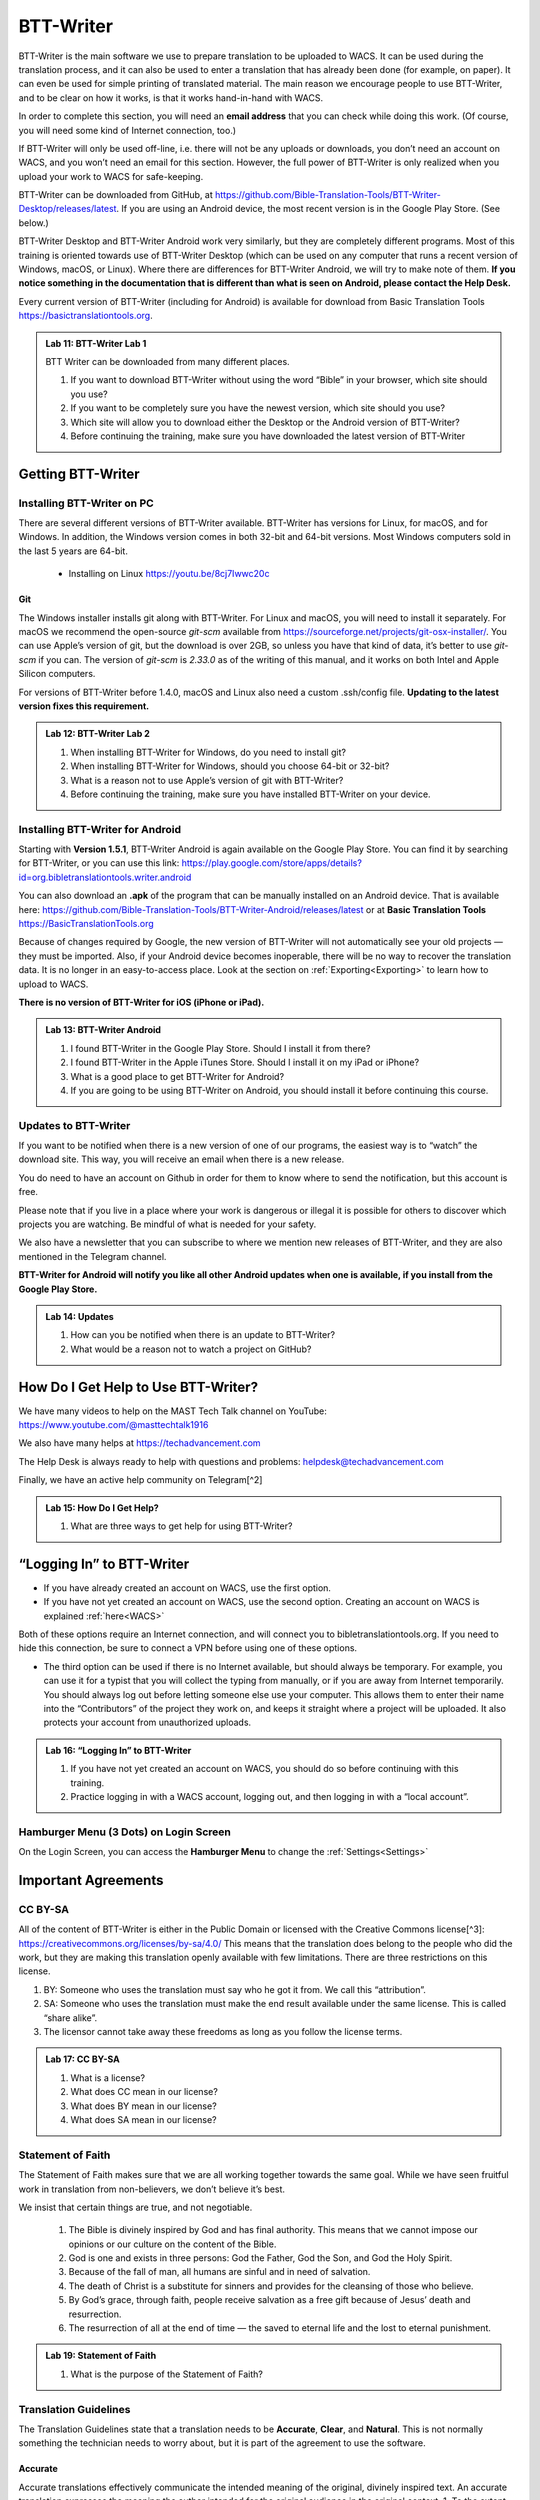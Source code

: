 .. |my-hamburger| image:: ../images/hamburger.*
    :height: 14pt

.. |wifi| image:: ../images/network.*
    :height: 14pt
    :width: 14pt

.. |ellipsis-v| image:: ../images/ellipsis-v.*
    :height: 14pt

##########
BTT-Writer
##########

BTT-Writer is the main software we use to prepare translation to be uploaded to WACS. It can be used during the translation process, and it can also be used to enter a translation that has already been done (for example, on paper). It can even be used for simple printing of translated material. The main reason we encourage people to use BTT-Writer, and to be clear on how it works, is that it works hand-in-hand with WACS.

In order to complete this section, you will need an **email address** that you can check while doing this work. (Of course, you will need some kind of Internet connection, too.)

If BTT-Writer will only be used off-line, i.e. there will not be any uploads or downloads, you don’t need an account on WACS, and you won’t need an email for this section. However, the full power of BTT-Writer is only realized when you upload your work to WACS for safe-keeping.

BTT-Writer can be downloaded from GitHub, at https://github.com/Bible-Translation-Tools/BTT-Writer-Desktop/releases/latest. If you are using an Android device, the most recent version is in the Google Play Store. (See below.)


BTT-Writer Desktop and BTT-Writer Android work very similarly, but they are completely different programs. Most of this training is oriented towards use of BTT-Writer Desktop (which can be used on any computer that runs a recent version of Windows, macOS, or Linux). Where there are differences for BTT-Writer Android, we will try to make note of them. **If you notice something in the documentation that is different than what is seen on Android, please contact the Help Desk.**

Every current version of BTT-Writer (including for Android) is available for download from Basic Translation Tools https://basictranslationtools.org.

.. admonition:: Lab 11: BTT-Writer Lab 1

    BTT Writer can be downloaded from many different places.

    1. If you want to download BTT-Writer without using the word “Bible” in your browser, which site should you use?
    2. If you want to be completely sure you have the newest version, which site should you use?
    3. Which site will allow you to download either the Desktop or the Android version of BTT-Writer?
    4. Before continuing the training, make sure you have downloaded the latest version of BTT-Writer

******************
Getting BTT-Writer
******************

Installing BTT-Writer on PC
===========================

There are several different versions of BTT-Writer available. BTT-Writer has versions for Linux, for macOS, and for Windows. In addition, the Windows version comes in both 32-bit and 64-bit versions. Most Windows computers sold in the last 5 years are 64-bit.

 - Installing on Linux https://youtu.be/8cj7Iwwc20c
.. image:: ../images/linux-install-video.*
  :width: 0.75in

 - Installing on macOS https://youtu.be/Z2mv1uIAE6o

  .. image:: ../images/macos-install-video.*
      :width: 0.75in


 - Installing on Windows https://youtu.be/UbX-MIRks6c

  .. image:: ../images/windows-install-video.*
      :width: 0.75in

Git
---

The Windows installer installs git along with BTT-Writer. For Linux and macOS, you will need to install it separately. For macOS we recommend the open-source `git-scm` available from https://sourceforge.net/projects/git-osx-installer/. You can use Apple’s version of git, but the download is over 2GB, so unless you have that kind of data, it’s better to use `git-scm` if you can. The version of `git-scm` is `2.33.0` as of the writing of this manual, and it works on both Intel and Apple Silicon computers.

For versions of BTT-Writer before 1.4.0, macOS and Linux also need a custom .ssh/config file. **Updating to the latest version fixes this requirement.**

.. admonition:: Lab 12: BTT-Writer Lab 2

    1. When installing BTT-Writer for Windows, do you need to install git?
    2. When installing BTT-Writer for Windows, should you choose 64-bit or 32-bit?
    3. What is a reason not to use Apple’s version of git with BTT-Writer?
    4. Before continuing the training, make sure you have installed BTT-Writer on your device.

Installing BTT-Writer for Android
=================================

Starting with **Version 1.5.1**, BTT-Writer Android is again available on the Google Play Store. You can find it by searching for BTT-Writer, or you can use this link: https://play.google.com/store/apps/details?id=org.bibletranslationtools.writer.android

.. image:: ../images/writer-android-install-link.*
    :width: 0.75in

You can also download an **.apk** of the program that can be manually installed on an Android device. That is available here: https://github.com/Bible-Translation-Tools/BTT-Writer-Android/releases/latest or at **Basic Translation Tools** https://BasicTranslationTools.org

Because of changes required by Google, the new version of BTT-Writer will not automatically see your old projects — they must be imported. Also, if your Android device becomes inoperable, there will be no way to recover the translation data. It is no longer in an easy-to-access place. Look at the section on :ref:`Exporting<Exporting>` to learn how to upload to WACS.

**There is no version of BTT-Writer for iOS (iPhone or iPad).**

.. admonition:: Lab 13: BTT-Writer Android

    1. I found BTT-Writer in the Google Play Store. Should I install it from there?
    2. I found BTT-Writer in the Apple iTunes Store. Should I install it on my iPad or iPhone?
    3. What is a good place to get BTT-Writer for Android?
    4. If you are going to be using BTT-Writer on Android, you should install it before continuing this course.

Updates to BTT-Writer
=====================

If you want to be notified when there is a new version of one of our programs, the easiest way is to “watch” the download site. This way, you will receive an email when there is a new release.

You do need to have an account on Github in order for them to know where to send the notification, but this account is free.

Please note that if you live in a place where your work is dangerous or illegal it is possible for others to discover which projects you are watching. Be mindful of what is needed for your safety.

We also have a newsletter that you can subscribe to where we mention new releases of BTT-Writer, and they are also mentioned in the Telegram channel.

**BTT-Writer for Android will notify you like all other Android updates when one is available, if you install from the Google Play Store.**

.. admonition:: Lab 14: Updates

    1. How can you be notified when there is an update to BTT-Writer?
    2. What would be a reason not to watch a project on GitHub?

************************************
How Do I Get Help to Use BTT-Writer?
************************************

We have many videos to help on the MAST Tech Talk channel on YouTube: https://www.youtube.com/@masttechtalk1916

We also have many helps at https://techadvancement.com

The Help Desk is always ready to help with questions and problems: helpdesk@techadvancement.com

Finally, we have an active help community on Telegram[^2]

.. admonition:: Lab 15: How Do I Get Help?

    1. What are three ways to get help for using BTT-Writer?

**************************
“Logging In” to BTT-Writer
**************************

.. image:: ./images/login-en.*

-  If you have already created an account on WACS, use the first option.
-  If you have not yet created an account on WACS, use the second option. Creating an account on WACS is explained :ref:`here<WACS>`

|wifi| Both of these options require an Internet connection, and will connect you to bibletranslationtools.org. If you need to hide this connection, be sure to connect a VPN before using one of these options.

- The third option can be used if there is no Internet available, but should always be temporary. For example, you can use it for a typist that you will collect the typing from manually, or if you are away from Internet temporarily. You should always log out before letting someone else use your computer. This allows them to enter their name into the “Contributors” of the project they work on, and keeps it straight where a project will be uploaded. It also protects your account from unauthorized uploads.

.. admonition:: Lab 16: “Logging In” to BTT-Writer

   1. If you have not yet created an account on WACS, you should do so before continuing with this training.
   2. Practice logging in with a WACS account, logging out, and then logging in with a “local account”.

Hamburger Menu (3 Dots) on Login Screen
=======================================

On the Login Screen, you can access the **Hamburger Menu** |ellipsis-v| to change the :ref:`Settings<Settings>`

********************
Important Agreements
********************

CC BY-SA
========

All of the content of BTT-Writer is either in the Public Domain or licensed with the Creative Commons license[^3]: https://creativecommons.org/licenses/by-sa/4.0/ This means that the translation does belong to the people who did the work, but they are making this translation openly available with few limitations. There are three restrictions on this license.

1. BY: Someone who uses the translation must say who he got it from. We call this “attribution”.
2. SA: Someone who uses the translation must make the end result available under the same license. This is called “share alike”.
3. The licensor cannot take away these freedoms as long as you follow the license terms.

.. admonition:: Lab 17: CC BY-SA

   1. What is a license?

   2. What does CC mean in our license?

   3. What does BY mean in our license?

   4. What does SA mean in our license?

Statement of Faith
==================

The Statement of Faith makes sure that we are all working together towards the same goal. While we have seen fruitful work in translation from non-believers, we don’t believe it’s best.

We insist that certain things are true, and not negotiable.

   1. The Bible is divinely inspired by God and has final authority. This means that we cannot impose our opinions or our culture on the content of the Bible.
   2. God is one and exists in three persons: God the Father, God the Son, and God the Holy Spirit.
   3. Because of the fall of man, all humans are sinful and in need of salvation.
   4. The death of Christ is a substitute for sinners and provides for the cleansing of those who believe.
   5. By God’s grace, through faith, people receive salvation as a free gift because of Jesus’ death and resurrection.
   6. The resurrection of all at the end of time — the saved to eternal life and the lost to eternal punishment.

.. admonition:: Lab 19: Statement of Faith

   1. What is the purpose of the Statement of Faith?

Translation Guidelines
======================

The Translation Guidelines state that a translation needs to be **Accurate**, **Clear**, and **Natural**. This is not normally something the technician needs to worry about, but it is part of the agreement to use the software.

Accurate
--------

Accurate translations effectively communicate the intended meaning of the original, divinely inspired text. An accurate translation expresses the meaning the author intended for the original audience in the original context.
1. To the extent that is possible, nothing is added, misconstrued, or deleted from the original message.
2. It does not recast the meaning of the original text to make it more relevant to the contemporary audience.
3. An accurate translation does not distort the meaning in order to favor a specific interpretive perspective. It should be free from theological, cultural, or personal biases.
4. An accurate translation communicates historical events and facts accurately.

Clear
-----

Clear translations will use whatever language structures are needed to help readers easily read and understand it.

1. A clear translation may use as many or as few terms as necessary to communicate the original meaning as clearly as possible.
2. Making a clear translation does not mean that the translator clarifies something that is ambiguous in the source text.
3. Making a clear translation does not mean that the translator gives the reader a specific interpretation for every passage where meaning is genuinely debated. ### Natural Natural translations use language forms that are reflect the way the target language is used in corresponding contexts.
4. Natural Bible translations sound like they were produced by an adult native speaker who speaks and/or writes well.
5. A natural Bible translation does not use expressions that are particular to their own culture in order to make the translation appear natural.
6. It is more important for a portion of Scripture to be translated accurately than for it to sound perfectly natural to everyone who reads it. We believe that a translation has the highest likelihood of being good quality when after applying the guidelines above, the following are completed:
7. It is tested and approved by believers of the language community and their church leaders.
8. Ongoing revisions and improvements are made.

.. admonition:: Lab 18: Translation Guidelines

    1. What are the three goals of the Translation Guidelines?

    2. What is the overall goal of the Translation Guidelines?

**********************
BTT-Writer Home Screen
**********************

.. image:: ../images/home-en.*
    :alt: Home Screen Image
    
① Logout is only used when a different translator is going to use the program, or to switch between on-line and off-line use. **You do not need to log out to use the program off-line.**

② Create a new project by clicking either the green button at the top right, or the Start a New Project button.

Once a project has been created, the project list fills in the space where the **Start a New Project** button is, so you can only use it for the first project.

③ The “3 dot” |ellipsis-v|, or “Hamburger”|my-hamburger|, menu, We will normally refer to the Hamburger menu as the 3 dot menu.

Occasionally, BTT-Writer will get confused about whether you’re logged in to WACS or not. If this happens (and you can’t upload) you can often fix the problem by clicking Logout (①) and logging back in again. You will need to click I Agree to the three agreements each time you log in. |wifi| Logging in uses your Internet connection.

.. admonition:: Lab 20: BTT-Writer Home Screen

   1. Do you need to log out if you are using BTT-Writer without Internet?

   2. What’s another name for the “3 dot” menu?

   3. What might cause you to need to log out?

Hamburger Menu (3 Dots) on Home Screen
======================================

.. image:: ../images/home-menu-en.*
    :align: left

- **Update** allows you to check for updates to Source Texts and Target Language Codes.
- **Import** allows you to import files from WACS, an exported Project File (``.tstudio`` file), a USFM File, or even a resource container for a new Source Text.
- `TranslationAcademy`_ is a translation manual that discusses the translation process, and how to evaluate a translation for quality.
- **Feedback** allows you to send an anonymous report to GitHub about BTT-Writer. Please note that because it is anonymous, unless you include your contact information in your message, you will not get a reply. These reports are lited here: https://github.com/Bible-Translation-Tools/BTT-Writer-Desktop/issues
- **Logout** is like the Logout option at the top of the screen.
- **Settings** gives access to many ways to customize BTT-Writer.

.. admonition:: Lab 21: Hamburger Menu

   1. Which option do you choose to change the user that is logged in?

   2. What option do you choose to customize BTT-Writer?

   3. What option do you choose to bring in a project from somewhere else?

   4. Which option opens a manual that teaches the translation process?

   5. Which option would you choose to get a new language code?

Update
------

.. image:: ../images/update-menu-en.*
    :align: right

- **Update List of Available Source Texts**
  - Check to see if there is a new GL in the catalog, or an update to a GL.
- **Download New index.sqlite**
  - Download a complete copy of the database.
- **Download Available Source Texts**
  - If there is an updated or new Source, this will let you choose what to download
- **Update List of Available Target Languages**
  - Check to see if there are any new language codes.

BTT-Writer Android has an additional menu option: **Check for Update to BTT-Writer**.

BTT-Writer keeps a database of available Source (**Gateway Language**, “GL”) Texts. The database also keeps a list of available **Target Language** codes, for translation projects. In addition, BTT-Writer stores **Source Texts** on your hard disk drive, ready to be used for a translation project. *Every time BTT-Writer is updated*, the new release will include all of the sources available at that time. It will also include all of the target language codes currently available. However, over time, new codes will be added, and sometimes language names will be spelled differently, although they keep the same codes.

The process to update the codes and Source Text versions can take a long time, and because it uses an |wifi| Internet connection, it can time out while you are trying to update. This can be very frustrating, so we have another choice for you.

Each week, a database file with all of the most up-to-date language codes and Source Text versions is posted online. **Download New index.sqlite** will download this database and simply replace your existing database. It could be out of date for as much as a week, but never more than that.

Every language in the world has a code to identify it as being separate from other languages. For example, we are currently aware of four languages called **“Kamba”**. One of them, in Kenya, has the code ``kam``. The related language in neighboring Tanzania has the code ``kam-TZ-kamba``. The languages in PNG and Brazil have the codes ``fad-x-kamba`` and ``xba``, respectively.

If a minority language does not yet have a code in our system, the translation project managers need to communicate with their supervisors to get the code added in PORT. Then, in a week or so, or after running the Update List of Available Target Languages, the new code will be available.

It is very important to use the correct code for the language. If you are unsure of what the code is, ask the project manager.

It can be helpful to ask this question before going to the translation event.

.. admonition:: Lab 23: Updates

  1. Updating the Source Texts is a two step process.

     1. What is the first step?

     2. What is the second step?

  2. Are the source texts or the language codes updated more often?

  3. If a new version of BTT-Writer has just come out, and you have installed the new version, will you need to update the source texts?

  4. If you are unable to run Update List of Available Source Texts or Update List of Available Target Languages, what can you do?

Update List of Available Sources
^^^^^^^^^^^^^^^^^^^^^^^^^^^^^^^^

.. image:: ../images/update-list-sources-en.*

Updating Source Texts (GL) is a two-step process. It is not usually a good idea to change the content of the source text while translation is happening. (It makes it difficult to check.) Therefore, the first part of the update is to see what updates are available.

.. image:: ../images/no-new-sources-en.*
    :align: left
    :width: 45%

.. image:: ../images/132-new-sources-en.*
    :align: right
    :width: 45%

Once you have been notified that an update is available, you can see if it’s available for your current project when you select sources for that project.

If you choose Download Available Source Texts from the Hamburger Menu, you can select multiple books for download. However, available updates are not shown by green arrows here.

.. admonition:: Lab 24: Updating Sources

     1. Does checking for source updates automatically download them?

     2. How can you download updates for more than one book at a time?

     3. How can you check if an update is available for a particular book

Download Available Source Texts
^^^^^^^^^^^^^^^^^^^^^^^^^^^^^^^
.. image:: ../images/select-source-language-en.*

When updating Sources from the Hamburger Menu |ellipsis-v|, you are first asked to choose a language for the updates. Then, choose the Testament that you want to update. **Other** allows you to update translationWords, which is a resource for the whole Bible.

.. image:: ../images/select-testament-en.*
    :align: center

Within a Testament, you can choose individual books. Please note that this is by language, not by text. As a result, you can choose from multiple sources. Here, you can see both the **Unlocked Literal Bible (ULB)** and the **Unlocked Dynamic Bible (UDB)**. In Arabic, we have both the **Ketab El Hayat** and the **Van Dyke** translation available.

.. image:: ../images/select-book-version-en.*
    :align: center

|wifi| **All updates**, whether using the green arrow or the **Updates Sources** menu, use an Internet connection, will use Internet data, and will make a connection to bibletranslationtools.org. If it’s dangerous for you to visit that site, please use a VPN before updating the sources in BTT-Writer.

.. admonition:: Lab 25: Updating Sources Lab 2

   1. If you have just downloaded and installed a new release of BTT-Writer, do you need to update your sources?

   2. How many resources can be downloaded at the same time?

Download New index.sqlite
^^^^^^^^^^^^^^^^^^^^^^^^^

We’ve mentioned that BTT-Writer keeps a database of information about **Source Texts** and **Target Language codes**. Sometimes, because of poor Internet performance, it can be painfully slow to update the list of available source texts, or the list of available target languages. If you could just update the database, the download of the actual source files wouldn’t be too bad. (Note that this has become much faster in recent versions of BTT-Writer.)

Downloading a new **index.sqlite** replaces your existing database with a fresh copy from our servers. It is much faster than the other updates, however there are a couple of reasons to use the other methods.

- Specifically, the index.sqlite that is downloaded is only updated once per week, or so. Because of this, it may not have the most recent changes.

- Also, if you have made updates, the downloaded database may remove them, if the downloaded file is behind your local copy.

|wifi| **Downloading a new `index.sqlite`** uses an Internet connection, uses Internet data (although not much), and makes a connection to bibletranslationtools.org. If it's dangerous for you to visit that site, please use a VPN before updating the sources in BTT-Writer.

.. hint::
    :collapsible: closed

    You can copy the `index.sqlite` file from one computer or device to another. The file is located in the :ref:`Data Path<Data Path>` directory, inside the **library** directory.

.. admonition:: Lab 27: index.sqlite

  1. When should you download a new index.sqlite file?

  2. When should you hesitate to download the index.sqlite file?

Update List of Available Target Languages
^^^^^^^^^^^^^^^^^^^^^^^^^^^^^^^^^^^^^^^^^

When you update the list of Available Target Languages, BTT-Writer communicates with the server and compares the list of known languages with what is stored in the database in BTT-Writer.

|wifi| This uses an Internet connection, will use Internet data, and will make a connection to bibletranslationtools.org.

If it’s dangerous for you to visit that site, please use a VPN before updating the sources in BTT-Writer.

You will be notified whether language codes have been added or not.

Target language codes are updated very often, and it is much more likely that you will need to update target codes than source texts.

.. image:: ../images/target-added-en.*
    :align: center

.. admonition:: Lab 26: Updating Target Languages

  1. When should you use a VPN to update target languages?

  2. How often do target languages need to be updated?

Import
------

.. image:: ../images/import-menu-en.*
    :align: left

**Imports** are done from the Import menu on the Home Screen. *This menu is not available while editing a project.*

**Import from Server** allows importing from any account on WACS. |wifi|

**Import Project File** will allow you to import a `.tstudio` project file.

**Import USFM File** allows you to import a USFM file from BTT-Writer or another program.

**Import Source Text** allows importing a Source Text Resource Container. - You do not need to be logged in to WACS to import any of these things, although Import from Server will use |wifi| Internet data and will connect to bibletranslationtools.org.

.. admonition:: Lab 34: Imports

   1. When you collect or “harvest” a book from another computer, which import option will you use?

   2. Do you need an account on WACS to Import from Server?

   3. Which option do you use to import from a different translation program?

Import from Server
^^^^^^^^^^^^^^^^^^

.. image:: ../images/import-from-server-en.*
    :align: center

Import from Server will allow you to search the server for a project by User Name and/or by project name (here called “Book or Language”). On PC, *if you are logged in to WACS*, your user name will be filled in on the left side, and projects from your WACS account will fill in below. If you have many projects in your account, it will take some time before changes made to user name or book or language will be reflected. This is especially true if you have slow Internet. On Android, your user name is not filled in automatically.

Importing from the server and importing a project file are very similar. In both cases, git is used to preserve the change history of the project, and the manifest file that indicates which chunks have been closed and who the translators are (Contributors) is included.

.. admonition:: Lab 35: Import from Server

  1. What is the effect of being logged in to WACS when you select Import from Server?

  2. What can cause the initial search to take a long time?

Import Project File
^^^^^^^^^^^^^^^^^^^

Import Project File will open a standard file picker5 window that defaults to the Backups folder in your Backup Location (from the Settings). The only files that can be selected are `.tstudio` project files.

`.tstudio` files contain the standard project folder (from the data path) and a second manifest file with information about the project. All of this is zipped (compressed with the zip format) into another folder and given the file extension .tstudio.

While project files can be manually changed, it is an advanced technique and should not be attempted casually. A project can only be imported and exported from or to a project file if the project has a valid git history. The import/export process uses git to validate the data.

The “standard file picker” is different for every operating system. It is the window that your computer opens when it wants you to select a file for opening.

.. admonition:: Lab 36: Import Project File

    1. Where does BTT-Writer look for files when you Import a Project File?

    2. What file extension does BTT-Writer look for when importing a Project File?

Merging
^^^^^^^

When you import a project from the server or from a project file, sometimes you already have another copy of the same project on your computer. There are three elements of a project that define it. If only one or two of these elements are the same, the projects are considered different projects. However, if all three are the same, they are considered the same project, and you must either **Cancel, Merge Projects, or Overwrite Project**.

The three elements of a project are

  1. the Project Name (or Book of the Bible),
  2. the Type (which should almost always be text),
  3. and the Language Code.

With Bible translation, there are **66** different Projects (for the 66 books), **3** Types (Regular Text, ULB, & UDB), and many different language codes.

.. image:: ../images/three-project-elements-en.*
    :align: center

In the above example, the **Project Name** (3 John) is the same, and the **Language Code** is the same (Icelandic Sign Language: `icl`), but the **Type** is different (one is **reg** `Text`, and the other is **ULB**). They are considered *different* projects.

The only way to import a **3 John Icelandic Sign Language** project without some kind of conflict would be if the incoming project were **UDB**, the third *Type* of project.

If the two projects being merged have a *common git history* it is possible to merge them without any difficulty. Also, if the project being merged has *no chunks* in common with the other project, there will be no problem. The *git* software underlying BTT-Writer will add the changes to the *git history* for future reference, and everything will be put together nicely.

.. admonition:: Advanced Note
    :collapsible: closed

    The `manifest.json` file will *always* conflict between two project files, but BTT-Writer remakes the `manifest` so that you don't have to worry about it.

We will discuss handling merges and merge conflicts later, but note that this can only happen when importing from the server or from a project file.

Import USFM File
^^^^^^^^^^^^^^^^

Importing from USFM is slightly simpler than importing from a Project File or the server. **There is no merging.** But some information is not available in USFM. If a project already exists, BTT-Writer will ask for permission to **overwrite the existing project**. Although USFM import has improved over the years, some data, like the language code, is not preserved. It is not part of USFM. This data must be re-entered. Some data, like the translator names, can be tedious to re-enter. Project files, because they save the manifest file, save the level of completion of the project. USFM doesn’t know which chunks have been checked all the way.

- **USFM Import and Export should be done rarely.** Most of the time, Project File import export (or upload to the server!) is better.
- USFM Import and Export can be helpful when working with other programs, like Paratext or PTXPrint.

.. admonition:: What is USFM?

    USFM stands for Unified Standard Format Markers. It is a system for writing Scripture so that the content (meaning) of the words is kept separate from the format (way it is displayed). For example, you can buy Bibles that don't have verse numbers. These numbers are "part of" the received text, but they are *not* "part of" the content of Scripture. Moses and Paul did not write verse notes while they were writing. Those were added later to make it easier for people to find a specific passage and discuss it with one another.

    Most USFM markers start with a backslash (\\). There will generally be a space after the marker. Some markers need to be on their own line. Writing with USFM can be very complicated, so BTT-Writer handles most of it for us, and it also only supports a few different markers.

.. admonition:: Lab 42: USFM Import

     1. Are you able to merge text during a USFM Import?

     2. Does USFM keep all of the information about the project?

     3. When should you use USFM Import?

Import Source Text
^^^^^^^^^^^^^^^^^^

The most rare kind of import is the Source Text. Almost any time you need a new Source Text, you will get it from Updating the List of Source Texts, and then downloading the new text.

So, when do we use the Source Text Import?

You may go to an event where there is very poor Internet, and where you know the computers have an outdated version of the source. Then, you can side-load the source text to the computers using this. Or, you may work on a project for a language that uses a source that is not a Gateway Language. Sometimes, we get permission to use a text, but only for a specific country, or for specific work. In that case, you will get the Source Text in a resource container from Tech Advance, and you will import it using this option.

.. admonition:: Lab 43: Import Source Text

  1. What is the normal way to import a Source Text?

translationAcademy
------------------
**translationAcademy** is a collection of materials explaining the translation process, and giving examples of the best practices to use. While some translation teams may find this information useful or helpful, it is not part of the functioning of BTT-Writer.

Feedback
--------

.. image:: ../images/feedback-form-en.*

When you use the Feedback option on the menu, an **Issue** [#github_issue]_ will be created on GitHub for you. This issue will contain any text you type in the box, and also the contents of the *log file* that BTT-Writer keeps. This log file may contain useful information (like error messages) that will help us to understand and correct the problem. It may also contain your username, which will allow us to reply to you. However, if the log file does *not* contain any of your user information, you will not receive a response from us, because the Feedback is otherwise anonymous. If you want to receive a reply, be sure to include your email address in the Feedback text you enter in the box.

.. [#github_issue] https://github.com/bible-translation-tools/BTT-Writer-Desktop/issues

Logout
------
The **Logout** option does the same thing as the :ref:`Logout<BTT-Writer Home Screen>` option next to your username at the top of the screen.


Settings
--------

Interface Language & Basic Settings
^^^^^^^^^^^^^^^^^^^^^^^^^^^^^^^^^^^

.. image:: ../images/settings-1-en.*
    :align: center

The first three options in Settings are for the general operation of BTT-Writer.

① Starting in version 1.4.0, BTT-Writer is able to work in different languages.
    BTT-Writer (Desktop) is able to work in English, French, Spanish, Portuguese, Farsi, and Russian.

.. image:: ../images/crowdin.*
    :width: 0.75in
    :align: right

Unfortunately, BTT-Writer (or its ancestor, translationStudio) was not designed to be multi-lingual. This was very difficult to correct, and we have only recently finished changing the program to allow for different languages.
We are not yet done. Now that the program has been changed, we will need people to create the translations of the interface. For this, we use a site called CrowdIn (https://crowdin.com). If you are interested in helping us to put BTT-Writer’s menus in your language, contact helpdesk@techadvancement.com.

② **Gateway Language Mode** is only for making resources for GL translations. If you don’t know that you are working on a GL project, turn this off.
③ **Blind Edit Mode** enables additional features in BTT-Writer that support the Eight Step methodology. This should normally be on.

.. admonition:: Lab 44: Settings Lab 1

    1. For most projects, should Gateway Language Mode be on or off?
    2. For most projects, should Blind Edit Mode be on or off?
    3. How can you change the language that BTT-Writer uses for its interface?https://www.sphinx-doc.org/en/master/man/sphinx-build.html
    4. What can you do if your language isn’t yet available?
    5. Make sure that Gateway Language mode is off in your copy of BTT-Writer (unless you are working with a Gateway Language project).
    6. Make sure that Blind Edit Mode is on in your copy of BTT-Writer.
    7. If English isn’t your preferred language, look to see if BTT-Writer has your language available.


Fonts and Colors
^^^^^^^^^^^^^^^^

.. image:: ../images/settings-2-en.*
    :align: center

BTT-Writer supports light and dark mode Color Themes. If you select **System**, it will follow the light or dark theme of your operating system. ① You can set the **font** and **font size** for the **Target Translation** and ② have a different **font** and **size** for the **Source Text**. Some languages use a writing style that has the same letters as another, but is more readable in a different font, or at a different size. You can download fonts to your computer and use them in BTT-Writer, but **Android** requires a special build of the program to use a font that’s not part of the Android system.

If you need a special font when displaying a translation on BIEL, a special change needs to be made to the repository for that book. That’s an advanced topic that we’ll discuss later.

.. admonition:: Lab 29: Settings Part 2

    1. What options are available for Color Themes?

    2. What options are available for changing the fonts in BTT-Writer?

    3. What needs to be done to have a custom font in BTT-Writer for Android?

    4. Experiment in your copy of BTT-Writer with different color themes and font settings.


Backups and File Locations
^^^^^^^^^^^^^^^^^^^^^^^^^^

.. image:: ../images/settings-3-en.*

① BTT-Writer automatically makes a backup every 5 minutes of the active project. It is saved to this location in a subfolder called *automatic_backups*. Backups are also made of every project when BTT-Writer first starts. If a project is broken and can’t be normally backed up, a zip file will be made of it and placed in the **automatic_backups** folder. (These are the folder names on Desktop. Android has special limitations, which can be discussed separately.)

When you export a project, it will default to this location, sometimes in a backups folder here.

② If you have problems with your BTT-Writer, we will ask you what **version** you are using. That information can be found here. (It’s also displayed when BTT-Writer first starts.) When a new version comes out, you can check to see if you are up to date.

③ The **git** version is also important, but we don’t ask for it as often.

④ This may be the most important item. BTT-Writer stores its working files in the **Data Path**. This is sometimes called the “happy path”.

⑤ Under **Legal** are copies of the **License Agreement**, **Translation Guidelines**, and **Statement of Faith** that were agreed to when the user logged in.

Under **Software Licenses** are the licenses for the various different software programs that are used together to make BTT-Writer.

.. admonition:: Lab 30: Settings Part 3

  1. If you save a file or export something, where should you look for it?

  2. If you want to find the automatic backup made of your project, where should you look?

  3. If you think a project is damaged, where should you look?

  4. If you want to see the working files being used by BTT-Writer, where should you look?

  5. How can you find the version of BTT-Writer you are using?

Advanced Settings
^^^^^^^^^^^^^^^^^

The **Advanced Settings** nearly all concern the |wifi| Internet servers used by BTT-Writer.

 - The **Server Suite** lets you switch all of the settings from WACS-facing to DCS-facing. DCS was a server that we previously used. We no longer use DCS.
 - The **Data Server** is WACS – where your data will be stored, and where you download *from* when you :ref:`Import from Server<Import from Server>`.
 - The **Media Server** is used under the hood by the program.
 - The **Reader Server** is where you will be able to read uploaded projects in a *presentation* format.
 - The **Create Account URL** is the address where :ref:`WACS<WACS>` accounts can be created.
 - The **Languages URL** is where the list of :ref:`Available Target Languages<Update List of Available Target Languages>` comes from.
 - The **Index.sqlite URL** is the address from which a complete `index.sqlite` file can be downloaded.

Finally, **Developer Tools** (on Desktop) will open another window on your screen showing debug information about BTT-Writer. A technician can sometimes use this information to fix a problem.

A Final Word About Language Codes
=================================

.. image:: ../images/french-codes.*
    :align: right

Language codes are either set by an International Standards Organization (codes like ``zh``, ``en``, or ``pt-br``) or by language researchers. Once a code is set for a language it should not be changed. The code is needed to uniquely identify the language. It is not intended to be the same as what the people call their language. In this example, Modern French uses the French name for the language, **français**, including the lower case first letter.

For the other versions of French, the English name is used, along with date information for older versions of French. If the French people decided that they wanted all of these languages to be labeled in French, they could contact Translation Services. The names would then be adjusted in PORT. However, the language codes would remain the same. **It is not the Tech’s responsibility to change a language name or code.**

.. admonition:: Lab 31: Language Codes

  1. Where does BTT-Writer get its language code information from?

  2. Who can change the information about a language in BTT-Writer?

  3. How can a language group change the code used for their language?

******************
Creating a Project
******************

When creating a translation project in BTT-Writer, first you must choose the target language. You can scroll down and select a language from the list, or you can start typing the name or the code of the language.

The best practice is to type the code. You should always have the code from the Project Manager before the typing begins. There are many languages in the world with the same name, but each language has only one code.

If, for some reason, you are forced to begin a project for a language that doesn’t have a code, try to pick a code that will be easy to spot and change later on. A sign language code is one suggestion, since sign language translations are done using video instead of BTT-Writer. *Icelandic Sign Language*, for example, uses the code ``icl``. If you don’t use the correct code for a language, you should always make a note. One place you can put a note that will stay with the project is in the **Contributors** field. Say something like, “Using icl code for Ugaritic language in Syria”. That way, it will be simpler for someone to fix the code later.

① The language name and ② code will be displayed as you are asked to choose a Testament to translate from. Finally, you will be able to choose a book to translate.

.. admonition:: Lab 32: Creating a Project

  1. What information do you need to know before you can begin a translation project?

  2. What is the best way to search for a language in the list?



Hamburger Menu |ellipsis-v| (in a Project)
==========================================

The Hamburger menu is context sensitive, which means that it shows different things at different times. We’ve just gone through all of the options it shows on the Home Screen. While working on a project, however, the Hamburger menu has additional options.

- **Home** will return the user to the Home Screen.
- **Upload/Export** is available under details for each project on the Home Screen.
- **Project Review** will be discussed under Finishing a Project.
- **Print** is just a different version of Export.
- **Search** allows searching for a particular group of letters in either the Source or Translation panes of BTT-Writer.
- **Mark All Chunks Done** will mark all chunks done if they contain text.

.. admonition:: Lab 22: Hamburger Menu 2, the Sequel

  1. The Print option is really just a version of what other option?

  2. Which option will allow you to search for a word?

  3. If you need to close all chunks in a project, how can you do that?

